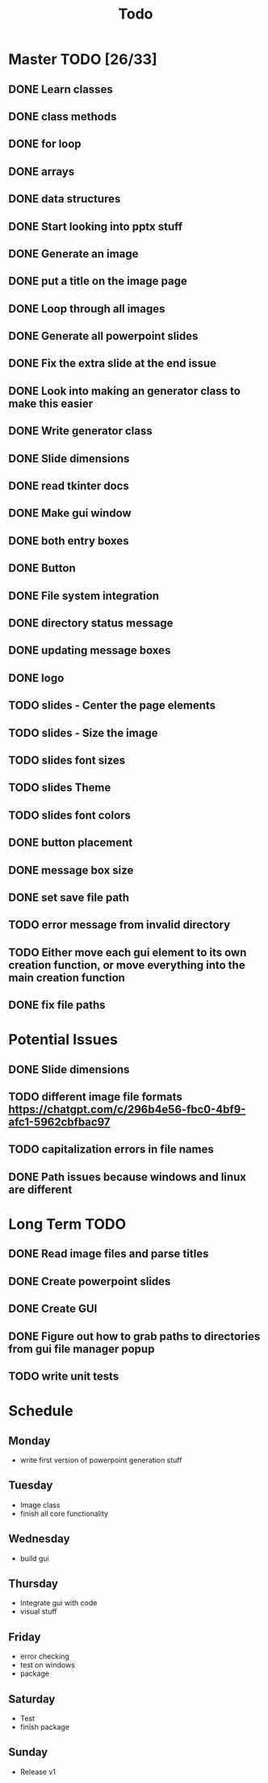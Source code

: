 #+title: Todo

* Master TODO [26/33]
** DONE Learn classes
** DONE class methods
** DONE for loop
** DONE arrays
** DONE data structures
** DONE Start looking into pptx stuff
** DONE Generate an image
** DONE put a title on the image page
** DONE Loop through all images
** DONE Generate all powerpoint slides
** DONE Fix the extra slide at the end issue
** DONE Look into making an generator class to make this easier
** DONE Write generator class
** DONE Slide dimensions
** DONE read tkinter docs
** DONE Make gui window
** DONE both entry boxes
** DONE Button
** DONE File system integration
** DONE directory status message
** DONE updating message boxes
** DONE logo
** TODO slides - Center the page elements
** TODO slides - Size the image
** TODO slides font sizes
** TODO slides Theme
** TODO slides font colors
** DONE button placement
** DONE message box size
** DONE set save file path
** TODO error message from invalid directory
** TODO Either move each gui element to its own creation function, or move everything into the main creation function
** DONE fix file paths

* Potential Issues
** DONE Slide dimensions
** TODO different image file formats https://chatgpt.com/c/296b4e56-fbc0-4bf9-afc1-5962cbfbac97
** TODO capitalization errors in file names
** DONE Path issues because windows and linux are different

* Long Term TODO
** DONE Read image files and parse titles
** DONE Create powerpoint slides
** DONE Create GUI
** DONE Figure out how to grab paths to directories from gui file manager popup
** TODO write unit tests

* Schedule
** Monday
- write first version of powerpoint generation stuff
** Tuesday
- Image class
- finish all core functionality
** Wednesday
- build gui
** Thursday
- Integrate gui with code
- visual stuff
** Friday
- error checking
- test on windows
- package
** Saturday
- Test
- finish package
** Sunday
- Release v1
